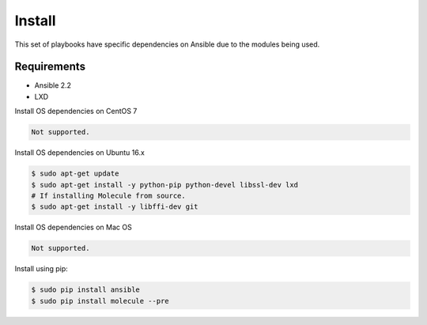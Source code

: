 *******
Install
*******

This set of playbooks have specific dependencies on Ansible due to the modules
being used.

Requirements
============

* Ansible 2.2
* LXD

Install OS dependencies on CentOS 7

.. code-block:: bash

  Not supported.

Install OS dependencies on Ubuntu 16.x

.. code-block:: bash

  $ sudo apt-get update
  $ sudo apt-get install -y python-pip python-devel libssl-dev lxd
  # If installing Molecule from source.
  $ sudo apt-get install -y libffi-dev git

Install OS dependencies on Mac OS

.. code-block:: bash

  Not supported.

Install using pip:

.. code-block:: bash

  $ sudo pip install ansible
  $ sudo pip install molecule --pre
